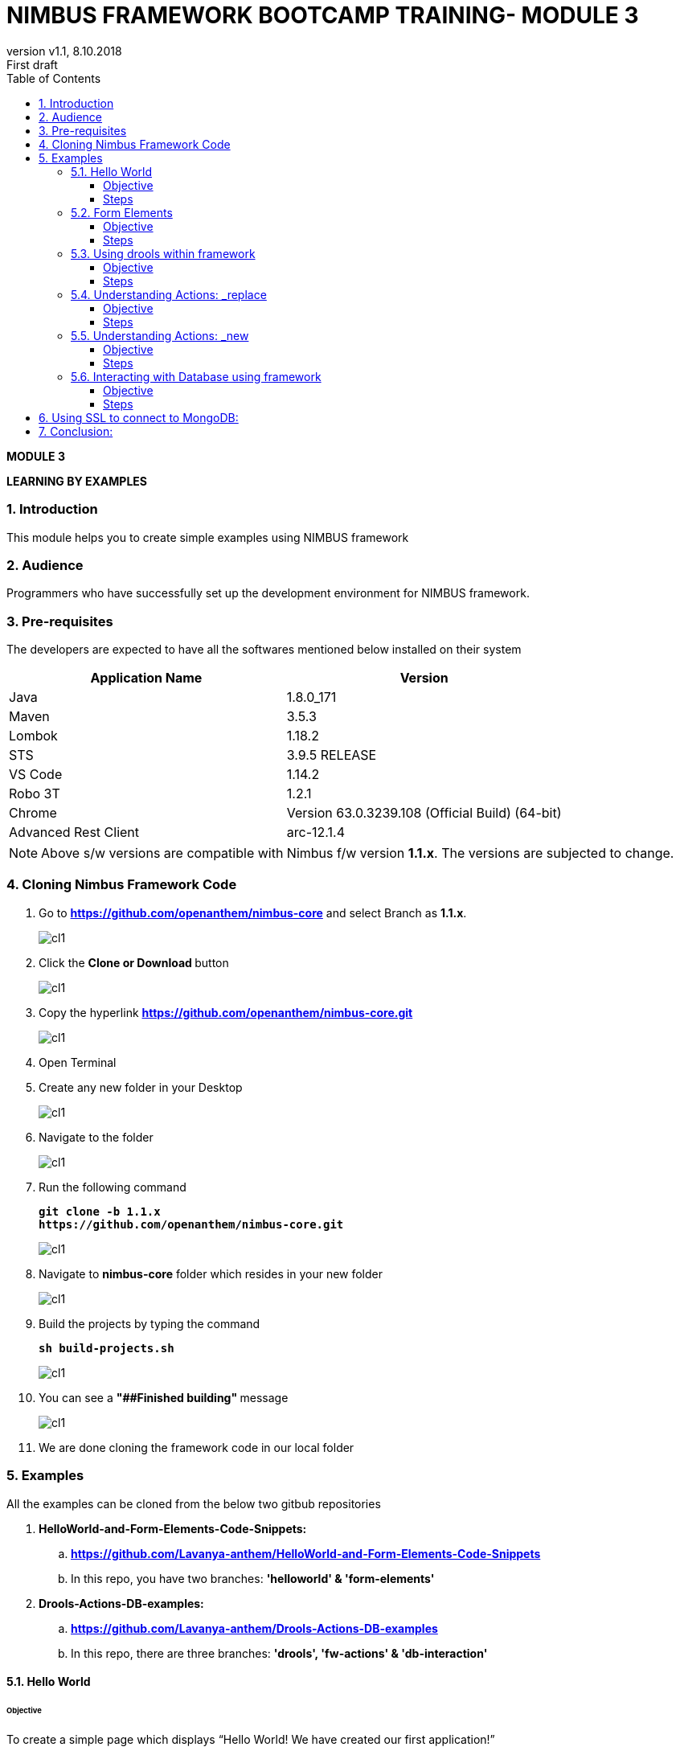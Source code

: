 
= NIMBUS FRAMEWORK BOOTCAMP TRAINING- MODULE 3
:docinfo: shared,private-head
:revnumber: v1.1
:revdate: 8.10.2018
:revremark: First draft
:source-highlighter: prettify
:sectnums:                                                          
:toc: left                                                             
:toclevels: 4                                                       
:toc-title: Table of Contents                                              
:experimental:                                                      
:description: LEARNING BY EXAMPLES                             
:keywords: AsciiDoc  

[.text-center]
[big navy]*MODULE 3*
[.text-center]
[big navy]*LEARNING BY EXAMPLES*

=== Introduction

This module helps you to create simple examples using NIMBUS framework

=== Audience

Programmers who have successfully set up the development environment for NIMBUS framework.

=== Pre-requisites

The developers are expected to have all the softwares mentioned below installed on their system

[cols="2",options="header"]
|=========================================================
|Application Name | Version 

|Java	|1.8.0_171 
|Maven	 |3.5.3
|Lombok	|1.18.2
|STS	|3.9.5 RELEASE 
|VS Code	|1.14.2 
|Robo 3T	|1.2.1
|Chrome	|Version 63.0.3239.108 (Official Build) (64-bit)
|Advanced Rest Client	|arc-12.1.4


|=========================================================

NOTE: Above s/w versions are compatible with Nimbus f/w version    **1.1.x**.
      The versions are subjected to change.


=== Cloning Nimbus Framework Code

.  Go to 
[blue]#**https://github.com/openanthem/nimbus-core**# and select Branch as [navy]#**1.1.x**#.
+
image::CL11.png[cl1]

.	Click the [navy]#** Clone or Download **# button
+
image::CL22.png[cl1]
. Copy the hyperlink
[blue]#**
https://github.com/openanthem/nimbus-core.git**#

+
image::CL33.png[cl1]

.	Open Terminal

.	Create any new folder in your Desktop
+
image::CL333.png[cl1]
.	Navigate to the folder
+
image::CL44.png[cl1] 
. Run the following command
+
[subs="quotes"]
-----------------------------------
**git clone -b 1.1.x 
https://github.com/openanthem/nimbus-core.git
** 
----------------------------------- 
+
image::CL55.png[cl1]
. Navigate to [navy]#**nimbus-core**# folder which resides in your new folder
+
image::CL66.png[cl1]
. Build the projects by typing the command
+
[subs="quotes"]
-----------------------------------
**sh build-projects.sh ** 
-----------------------------------
+
image::CL77.png[cl1]
. You can see a ** "##Finished building" ** message
+
image::CL88.png[cl1]
. We are done cloning the framework code in our local folder

=== Examples

All the examples can be cloned from the below two gitbub repositories

. [navy]#**HelloWorld-and-Form-Elements-Code-Snippets:**# 

.. [blue]#** https://github.com/Lavanya-anthem/HelloWorld-and-Form-Elements-Code-Snippets **#

.. In this repo, you have two branches: [navy]#**'helloworld' & 'form-elements' **#

. [navy]#**Drools-Actions-DB-examples:**#

.. [blue]#** https://github.com/Lavanya-anthem/Drools-Actions-DB-examples **#

.. In this repo, there are three branches: [navy]#**'drools', 'fw-actions' & 'db-interaction' **#


==== Hello World 
====== Objective 
To create a simple page which displays “Hello World! We have created our first application!”

===== Steps 
. Open Spring Tool Suite. 
+
image::STS5.png[HW1]

. Right click the project explorer area and click [navy]#** New->Maven Project**#
+
image::HWW2.png[HW2]

. You can see your workspace location. Select [navy]#** Create simple project**# and click [navy]#** Next**#
+
image::HW1.png[HW1]
. Enter the [navy]#** Group Id, Artifact Id **# and [navy]#**Version **# as follows:
.. **Group Id:** com.atlas.client.extension.helloworld
.. **Artifact Id:** com.atlas.client.extension.helloworld
.. **Version:** 1.1.1 BUILD-SNAPSHOT 
+
NOTE: We follow a naming convention for  project’s group id, artifact id and version. This goes like com.atlas.client.extension.(name of your project)

. Click [navy]#**Finish**#
+
image::HW2.png[HW2]

. You can see the project in the Package Explorer area. 
+
image::HWWcc.png[HW2]
. Update pom.xml 
.. Expand the folder and open pom.xml (file which contains the project configuration details used by Maven)
..	Add the parent class information
.. Add the project dependencies 
.. Add the plugins requires to configure this project
+

.**POM.xml**

[source,xml]
-------
<project xmlns="http://maven.apache.org/POM/4.0.0" xmlns:xsi="http://www.w3.org/2001/XMLSchema-instance" xsi:schemaLocation="http://maven.apache.org/POM/4.0.0 http://maven.apache.org/xsd/maven-4.0.0.xsd">
  <modelVersion>4.0.0</modelVersion>
  <groupId>com.atlas.client.extension.helloworld</groupId>
  <artifactId>com.atlas.client.extension.helloworld</artifactId>
  <version>1.1.1.BUILD-SNAPSHOT</version>
  
  	<parent>
		<groupId>com.antheminc.oss</groupId>
		<artifactId>nimbus-parent</artifactId>
		<version>1.1.0.M2-SNAPSHOT</version>
		</parent>
	<dependencies>
		<dependency>
			<groupId>com.antheminc.oss</groupId>
			<artifactId>nimbus-core</artifactId>
			<exclusions>
				<exclusion>
					<groupId>de.flapdoodle.embed</groupId>
					<artifactId>de.flapdoodle.embed.mongo</artifactId>
				</exclusion>
			</exclusions>
		</dependency>
		<dependency>
			<groupId>com.antheminc.oss</groupId>
			<artifactId>nimbus-ui</artifactId>
		</dependency>
		<dependency>
			<groupId>com.antheminc.oss</groupId>
			<artifactId>nimbus-test</artifactId>
			<scope>test</scope>
		</dependency>

		<dependency>
			<groupId>org.springframework.boot</groupId>
			<artifactId>spring-boot-starter-security</artifactId>
		</dependency>
		<dependency>
			<groupId>org.springframework.boot</groupId>
			<artifactId>spring-boot-starter-tomcat</artifactId>
			<scope>provided</scope>
		</dependency>

		<dependency>
			<groupId>org.springframework.boot</groupId>
			<artifactId>spring-boot-configuration-processor</artifactId>
		</dependency>
		<dependency>
			<groupId>junit</groupId>
			<artifactId>junit</artifactId>
		</dependency>
		<dependency>
			<groupId>org.springframework.boot</groupId>
			<artifactId>spring-boot-starter-test</artifactId>
			<scope>test</scope>
		</dependency>
		<dependency>
			<groupId>org.springframework.ws</groupId>
			<artifactId>spring-ws-core</artifactId>
			<exclusions>
				<exclusion>
					<artifactId>commons-logging</artifactId>
					<groupId>commons-logging</groupId>
				</exclusion>
			</exclusions>
		</dependency>
		<dependency>
			<groupId>com.querydsl</groupId>
			<artifactId>querydsl-mongodb</artifactId>
		</dependency>
		<dependency>
			<groupId>com.querydsl</groupId>
			<artifactId>querydsl-apt</artifactId>
		</dependency>
		<dependency>
			<groupId>com.sleepycat</groupId>
			<artifactId>je</artifactId>
			<version>5.0.73</version>
		</dependency>
        <!-- tomcat-embed-jasper is only to enable support to render JSP page -->
		<dependency>
			<groupId>org.apache.tomcat.embed</groupId>
			<artifactId>tomcat-embed-jasper</artifactId>
			<scope>provided</scope>
		</dependency>
		<dependency>
			<groupId>com.h2database</groupId>
			<artifactId>h2</artifactId>
		
		</dependency>
		<dependency>
			<groupId>org.springframework.boot</groupId>
			<artifactId>spring-boot-devtools</artifactId>
			<optional>true</optional>
			<scope>runtime</scope>
		</dependency>

		<dependency>
			<groupId>de.flapdoodle.embed</groupId>
			<artifactId>de.flapdoodle.embed.mongo</artifactId>
			<scope>test</scope>
		</dependency>
		<dependency>
			<groupId>com.fasterxml.jackson.datatype</groupId>
			<artifactId>jackson-datatype-jsr310</artifactId>
		</dependency>
		<dependency>
			<groupId>org.apache.httpcomponents</groupId>
			<artifactId>httpclient</artifactId>
		</dependency>
	</dependencies>
  <build>
		<plugins>
			<plugin>
				<groupId>com.mysema.maven</groupId>
				<artifactId>apt-maven-plugin</artifactId>
				<version>1.1.3</version>
				<executions>
					<execution>
						<goals>
							<goal>process</goal>
						</goals>
						<configuration>
							<outputDirectory>${basedir}/target/generated-sources/annotations</outputDirectory>
							<processor>
								com.antheminc.oss.nimbus.domain.support.DomainQuerydslProcessor
							</processor>
						</configuration>
					</execution>
				</executions>
			</plugin>
					<plugin>
				<groupId>org.codehaus.mojo</groupId>
				<artifactId>build-helper-maven-plugin</artifactId>
				<executions>
					<execution>
						<id>add-extra-source</id>
						<phase>generate-sources</phase>
						<goals>
							<goal>add-source</goal>
						</goals>
						<configuration>
							<sources>
								<source>${basedir}/target/generated-sources/annotations</source>
							</sources>
						</configuration>
					</execution>
				</executions>
			</plugin>
		</plugins>
	</build>

	<repositories>
		<repository>
			<id>spring-snapshots</id>
			<name>Spring Snapshots</name>
			<url>https://repo.spring.io/snapshot</url>
			<snapshots>
				<enabled>true</enabled>
			</snapshots>
		</repository>
		<repository>
			<id>spring-milestones</id>
			<name>Spring Milestones</name>
			<url>https://repo.spring.io/milestone</url>
			<snapshots>
				<enabled>false</enabled>
			</snapshots>
		</repository>
	</repositories>

-------
. Build the project:
.. Right click the project folder and select [navy]#**Run as->m2 5 Mavenbuild.**# 
+
image::HWWa.png[HW3]
.. Enter ‘**clean install**’ in the [navy]#**Goals**# field
+
image::HWWb.png[HW3]

. Create another project the same way. Right click the project explorer area and click [navy]#** New->Maven Project**#
+
image::HWW2.png[HW2]

. You can see your workspace location. Select [navy]#** Create simple project**# and click [navy]#** Next**#
+
image::HW1.png[HW1]
. Enter the [navy]#** Group Id, Artifact Id **# and [navy]#**Version **# as follows:
.. **Group Id:** com.atlas.helloworld-web
.. **Artifact Id:** com.atlas.helloworld-web
.. **Version:** 1.1.1 BUILD-SNAPSHOT 
. Click [navy]#**Finish**#
+
image::HWWd.png[HW1]
. You can see the project in the Package Explorer area. 
+
image::HWWWe.png[HW1]
+
. Update Pom.xml
.. Expand the folder and open pom.xml (file which contains the project configuration details used by Maven)
.. Add the parent class information
..	Add the project dependencies including the corresponding extension folder (highlighted in yellow)
.. Add the plugins requires to configure this project
+

.**POM.xml**

[source,xml]
------------
<project xmlns="http://maven.apache.org/POM/4.0.0" xmlns:xsi="http://www.w3.org/2001/XMLSchema-instance" xsi:schemaLocation="http://maven.apache.org/POM/4.0.0 http://maven.apache.org/xsd/maven-4.0.0.xsd">
  <modelVersion>4.0.0</modelVersion>
  <groupId>com.atlas.Helloworld-web</groupId>
  <artifactId>com.atlas.Helloworld-web</artifactId>
  <version>1.1.1 BUILD-SNAPSHOT</version>
  <parent>
		<groupId>com.antheminc.oss</groupId>
		<artifactId>nimbus-parent</artifactId>
		<version>1.1.0.M2-SNAPSHOT</version>
	</parent>
  <properties>
  	<nimbus.version>1.1.0.M2-SNAPSHOT</nimbus.version>
  </properties>

  <dependencies>
  	<dependency>
		<groupId>com.antheminc.oss</groupId>
		<artifactId>nimbus-core</artifactId>
		<exclusions>
			<exclusion>
				 <groupId>de.flapdoodle.embed</groupId>
        		 <artifactId>de.flapdoodle.embed.mongo</artifactId>
			</exclusion>			
		</exclusions>
	</dependency>
	<dependency>
		<groupId>com.antheminc.oss</groupId>
		<artifactId>nimbus-ui</artifactId>
	</dependency>
	<dependency>
		<groupId>com.antheminc.oss</groupId>
		<artifactId>nimbus-test</artifactId>
		<scope>test</scope>
	</dependency>
	<dependency>
	  <groupId>com.client.extension.helloworld</groupId>
  <artifactId>com.client.extension.helloworld</artifactId>
  <version>1.1.1 BUILD-SNAPSHOT</version>
		<exclusions>
			<exclusion>
				 <groupId>de.flapdoodle.embed</groupId>
        		 <artifactId>de.flapdoodle.embed.mongo</artifactId>
			</exclusion>
		</exclusions>
	</dependency>

	<dependency>
			<groupId>org.springframework.boot</groupId>
			<artifactId>spring-boot-starter-security</artifactId>
	</dependency>
	<dependency> 
		<groupId>org.springframework.boot</groupId> 
		<artifactId>spring-boot-starter-tomcat</artifactId> 
		<scope>provided</scope>
	 </dependency>   
	
 	<dependency>
		<groupId>org.springframework.boot</groupId>
		<artifactId>spring-boot-configuration-processor</artifactId>
	</dependency>
	<dependency>
		<groupId>junit</groupId>
		<artifactId>junit</artifactId>
	</dependency>
	<dependency>
		<groupId>org.springframework.boot</groupId>
		<artifactId>spring-boot-starter-test</artifactId>
		<scope>test</scope>
	</dependency>
	<dependency>
		<groupId>org.springframework.ws</groupId>
		<artifactId>spring-ws-core</artifactId>
		<exclusions>
			<exclusion>
				<artifactId>commons-logging</artifactId>
				<groupId>commons-logging</groupId>
			</exclusion>
		</exclusions>
	</dependency>
	<dependency>
	    <groupId>com.querydsl</groupId>
	    <artifactId>querydsl-mongodb</artifactId>
	</dependency>
	<dependency>
	    <groupId>com.querydsl</groupId>
	    <artifactId>querydsl-apt</artifactId>
	</dependency>
	<dependency>
		<groupId>com.sleepycat</groupId>
		<artifactId>je</artifactId>
		<version>5.0.73</version>
	</dependency>	
	<dependency>
	    <groupId>org.apache.tomcat.embed</groupId>
	    <artifactId>tomcat-embed-jasper</artifactId>
	    <scope>provided</scope>
	</dependency>

	<dependency>
	    <groupId>com.h2database</groupId>
	    <artifactId>h2</artifactId>
	    <!-- <scope>test</scope> -->
	</dependency>
	<dependency>
	    <groupId>org.springframework.boot</groupId>
	    <artifactId>spring-boot-devtools</artifactId>
	    <optional>true</optional>
	    <scope>runtime</scope>
	</dependency>
	<dependency>
	    <groupId>org.apache.httpcomponents</groupId>
	    <artifactId>httpclient</artifactId>
	</dependency>
  </dependencies>
  <build>
    <resources>
       <resource>
       <directory>${project.basedir}/src/main/resources</directory>
       </resource>      
    </resources>

  </build>
</project>

------------

. Build the project (Refer **5.1->8**)

. Create **VRHelloworld.java** class inside [navy]#**com.atlas.client.extension.helloworld -> src/main/java -> com.atlas.client.extension.helloworld **#
+
image::HWWf.png[HW2]
+
.**VRHelloworld.java** 

[source,java]
------------
//Necessary packages
import javax.validation.constraints.NotNull;
import com.antheminc.oss.nimbus.domain.defn.Domain;
import com.antheminc.oss.nimbus.domain.defn.MapsTo;
import com.antheminc.oss.nimbus.domain.defn.Model;
import com.antheminc.oss.nimbus.domain.defn.Model.Param.Values.Source;
import com.antheminc.oss.nimbus.domain.defn.Repo;
import com.antheminc.oss.nimbus.domain.defn.Domain.ListenerType;
import com.antheminc.oss.nimbus.domain.defn.MapsTo.Path;
import com.antheminc.oss.nimbus.domain.defn.MapsTo.Type;
import com.antheminc.oss.nimbus.domain.defn.ViewConfig.Form;
import com.antheminc.oss.nimbus.domain.defn.ViewConfig.Header;
import com.antheminc.oss.nimbus.domain.defn.ViewConfig.Page;
import com.antheminc.oss.nimbus.domain.defn.ViewConfig.Paragraph;
import com.antheminc.oss.nimbus.domain.defn.ViewConfig.Section;
import com.antheminc.oss.nimbus.domain.defn.ViewConfig.Tile;
import com.antheminc.oss.nimbus.domain.defn.ViewConfig.ViewRoot;
import com.antheminc.oss.nimbus.domain.defn.extension.Content.Label;
import com.antheminc.oss.nimbus.domain.model.config.ParamValue;

import lombok.Getter;
import lombok.Setter;
import lombok.ToString;

// Defining the Domain Entity 
@Domain(value ="helloworldview", includeListeners = {ListenerType.websocket})

//Repository values
@Repo(value=Repo.Database.rep_none,cache=Repo.Cache.rep_device)

//Generate Getter and Setter for the class
@Getter @Setter @ToString(callSuper=true)

//Layout of the Root
@ViewRoot(layout = "home")
public class VRHelloworld{
	
// Define a Page instance	 
@Page(defaultPage=true)
private VPHelloworld vpHelloworld;

// Define a Tile instance
@Model
@Getter @Setter
public static class VPHelloworld{

     @Tile(size = Tile.Size.Large)
     private VTHelloworld vtHelloworld;
}

// Add a Header variable and define a Section instance
@Model
@Getter @Setter
public static class VTHelloworld{

    @Header(size=Header.Size.H3)
    private String addHelloWorldHeader;

    @Section
    private VSHelloworld vsHelloworld;
}

// Define a Form instance which has one column
@Model
@Getter @Setter
public static class VSHelloworld{

        @Form(cssClass="oneColumn")
        private VFHelloworld vfHelloworld;
    }
 
//Define a Paragraph with the Label “Hello All”
@Model
    @Getter @Setter
    public static class VFHelloworld { 
	
	    @Paragraph
		@Label(value = "Hello ALL")
		private String title1;

         }
	}


------------

. Create **VLHome.java** class inside [navy]#**com.atlas.client.extension.helloworld  -> src/main/java -> com.atlas.client.extension.helloworld **#
+
image::HWWf.png[HW2]
+
.**VLHome.java** 

[source,java]
------------
import com.antheminc.oss.nimbus.domain.defn.Domain;
import com.antheminc.oss.nimbus.domain.defn.Domain.ListenerType;
import com.antheminc.oss.nimbus.domain.defn.Model;
import com.antheminc.oss.nimbus.domain.defn.ViewConfig.Hints;
import com.antheminc.oss.nimbus.domain.defn.ViewConfig.Initialize;
import com.antheminc.oss.nimbus.domain.defn.ViewConfig.Link;
import com.antheminc.oss.nimbus.domain.defn.ViewConfig.Page;
import com.antheminc.oss.nimbus.domain.defn.ViewConfig.PageHeader;
import com.antheminc.oss.nimbus.domain.defn.ViewConfig.Paragraph;
import com.antheminc.oss.nimbus.domain.defn.ViewConfig.Section;
import com.antheminc.oss.nimbus.domain.defn.ViewConfig.Hints.AlignOptions;
import com.antheminc.oss.nimbus.domain.defn.ViewConfig.PageHeader.Property;
import com.antheminc.oss.nimbus.domain.defn.ViewConfig.Section.Type;
import com.antheminc.oss.nimbus.domain.defn.extension.Content.Label;
import com.antheminc.oss.nimbus.domain.defn.Repo;
import com.antheminc.oss.nimbus.domain.defn.Repo.Cache;
import com.antheminc.oss.nimbus.domain.defn.Repo.Database;

import lombok.Getter;
import lombok.Setter;

@Domain(value="home", includeListeners={ListenerType.websocket}) 
@Repo(value = Database.rep_none, cache = Cache.rep_device)
@Getter @Setter
public class VLHome {
	
	@Page private VPHome vpHome;

	@Model @Getter @Setter
	public static class VPHome {
		
		@Section(Type.HEADER) 
		private VSHomeHeader vsHomeHeader;

	}
	@Model @Getter @Setter
	public class VSHomeHeader {
		
	
		@PageHeader(Property.APPTITLE)
		@Paragraph
		@Label(value = "Welcome !")
		private String title;
		
	}	
}

------------

. Create **Application.java** to start up our spring boot application and **LoginController.java** class inside [navy]#**com.atlas.helloworld-web -> src/main/java -> com.atlas.helloworld **#
+
image::HWWg.png[HW]
+
.**Application.java** 

[source,java]
------------
import org.springframework.boot.SpringApplication;
import org.springframework.boot.autoconfigure.EnableAutoConfiguration;
import org.springframework.boot.autoconfigure.SpringBootApplication;
import org.springframework.boot.builder.SpringApplicationBuilder;
import org.springframework.boot.web.support.SpringBootServletInitializer;
import org.springframework.context.annotation.Bean;
import org.springframework.context.annotation.ComponentScan;
import org.springframework.context.annotation.Configuration;

import com.antheminc.oss.nimbus.domain.session.HttpSessionProvider;
import com.antheminc.oss.nimbus.domain.session.SessionProvider;


@Configuration
@SpringBootApplication(scanBasePackageClasses=LoginController.class)
@ComponentScan
@EnableAutoConfiguration
public class Application extends SpringBootServletInitializer {
	@Override
	protected SpringApplicationBuilder configure(SpringApplicationBuilder application){ 
		return application.sources(Application.class);
	} 
	public static void main(String[] args) throws Exception { 
		SpringApplication.run(Application.class, args);
	} 
	
	@Bean
	public SessionProvider sessionProvider() { 
		return new HttpSessionProvider();
------------
+
.**LoginController.java** 

[source,java]
------------
import java.util.Enumeration;
import java.util.List;

import javax.servlet.http.HttpServletRequest;
import javax.servlet.http.HttpServletResponse;

import org.slf4j.Logger;
import org.slf4j.LoggerFactory;
import org.springframework.beans.factory.annotation.Autowired;
import org.springframework.security.core.context.SecurityContextHolder;
import org.springframework.stereotype.Controller;
import org.springframework.ui.Model;
import org.springframework.web.bind.annotation.RequestMapping;
import org.springframework.web.bind.annotation.RequestMethod;
import org.springframework.web.bind.annotation.ResponseBody;
import com.antheminc.oss.nimbus.entity.client.access.ClientUserRole;
import com.antheminc.oss.nimbus.entity.client.user.ClientUser;
import com.antheminc.oss.nimbus.support.JustLogit;


@Controller
public class LoginController {

    @RequestMapping(value = "/login", method = RequestMethod.GET)
    public void login(HttpServletRequest request, HttpServletResponse response) throws Exception {
    response.sendRedirect("/helloworld/#/h/helloworldview/vpHelloworld");
        
    }
    
    private JustLogit _logger = new JustLogit(this.getClass());
}
------------
. Create application.yml file under [navy]#**com.atlas.helloworld-web  -> src/main/resources **# to tell the framework about the classes we configured, database connection etc. . We can reuse this application.yml file for any of our applications by making changes to the following:
.. application name
.. context path
.. basePackages
+
image::HWWh.png[HW]
+
.**Application.yml**
[source,xml]
-------------
spring:
  application:
    name: helloworld
  h2:
    console:
      enabled: true
      path: /console/
  rabbitmq:
    host: localhost
    port: 5672
  redis:
    host: localhost
    port: 6379
  data:
    mongodb:
      host: localhost
      database: ltss
      port: 27017
  activiti:
    processDefinitionLocationPrefix:  classpath*:process-defs/**.xml
  mvc:
    view:
      prefix: /
      suffix: .jsp
  sqldatasource:
    driver-class-name: oracle.jdbc.driver.OracleDriver
        
#    datasource:
#      url: jdbc:mysql://localhost/test
#      driver-class-name: com.mysql.jdbc.Driver
packageName: com.example
application:
  mode: online
  error:
    genericMsg: System Error ERR.UNIQUEID
#  exceptions:
#    com.antheminc.oss.nimbus.FrameworkRuntimeException: Runtime Exception - ERR.UNIQUEID
#    genericMsg: ERR.UNIQUEID - System Error. ## Can use ERR.UNIQUEID as a placeholder to replace the uniqueId for error.

##Logging properties
#logging.file=${LOG_DIR_PATH}/${spring.application.name}.log
#logging.file=/var/tmp/nimbus/logs/${spring.application.name}.log

serviceUserName: integration_service
servicePassword: HashedPwd1234!!!!!!!!!!!!!****

logging:
  file: ${HOME}/Documents/nimbuslogs/${spring.application.name}.log
  level:
    reactor.io.net.impl.netty.tcp: DEBUG
  pattern:
    file: "%d{yyyy-MM-dd HH:mm:ss.SSS} ${LOG_LEVEL_PATTERN:-%5p} ${PID:- } [%X{SESSIONID:- }] --- [%t] %-40.40logger{39} : %replace(%replace(%m){'\n', ''}){'\r', ''} %n${LOG_EXCEPTION_CONVERSION_WORD: %wEx}"  
    console: "%d{yyyy-MM-dd HH:mm:ss.SSS} ${LOG_LEVEL_PATTERN:-%5p} ${PID:- } [%X{SESSIONID:- }] --- [%t] %-40.40logger{39} : %replace(%replace(%m){'\n', ''}){'\r', ''} %n${LOG_EXCEPTION_CONVERSION_WORD: %wEx}"
  
#logging.level.org.springframework=DEBUG

jwt:
  secret: nimbustest
  algorithm: HS512
  
process:
  key:
    regex:
     ([A-Za-z0-9_\\-\\*~\\?=\\.\\$]+)
  database:
    driver: 
      embeddedH2
    url: 
      embeddedH2
    username: 
      embeddedH2
    password: 
      embeddedH2
    taskUpdateQuery:
      update ACT_RU_TASK set TASK_DEF_KEY_ = ?, NAME_ = ? WHERE ID_=?
    executionUpdateQuery:
      update ACT_RU_EXECUTION set ACT_ID_ = ?  WHERE ID_=? AND ACT_ID_=?   
  history:
    level: 
      full
  definitions:
   - classpath*:process-defs/**.xml
  rules:
   - rules/**.drl  
  customDeployers:

platform:
  config:
    cookies:
      gateway:
        name: GATEWAYSESSIONID
        path: /
    
      api:
        name: APISESSIONID
        path: /

      sticky:
        name: STICKYSERVERID
        path: /
    secure:
      regex: "^[a-zA-Z0-9<>()\\[\\]@/: &.=?,$#_-]{1,1000}" 
server:
  port: 8082
  session: 
    timeout: 1800
  context-path: /helloworld
#  context-path: /api
auth-server: http://localhost:8891
security:
  basic:
    enabled: false
  oauth2:
    resource:
      tokenInfoUri: ${auth-server}/auth-service/oauth/check_token
    client:
      clientId: nimbus
      clientSecret: xfer498
  
eureka:
  client:
    enabled: false

ruleBasedRequestHandler:
                     - defaultRuleBasedRequestHandler
                     - defaultRuleBasedResponseHandler

scriptBasedRequestHandler: defaultScriptBasedRequestHandler
scriptBasedResponseHandler: defaultScriptBasedResponseHandler

scriptHandlerType: cript
customHandlerType: Custom

stomp:
    hostName: localhost
    port: 61613

domain:
  model:
    basePackages: 
      - com.atlas.client.extension.helloworld
    typeClassMappings:
      java.lang.String : 
        string
    includeFilter: ['a','b']
    persistenceStrategy: ATOMIC
  action: abc
    
  validation:
    markerAnnotations:
      javax.validation.Constraint
    markerInterfaces:
   
#logging:
#  file: ${HOME}/Documents/nimbuslogs/platform-core-web.log
user:
  permissionToActions:
    ACCESS:
      _get,_info,_search,_new,_replace,_update,_delete,_nav,_process
    READ:
      _get,_info,_search,_getAll,_nav,_process
    CREATE:
      _new,_nav,_process
    UPDATE:
      _update,_replace,_nav,_process
    DELETE:
      _delete,_nav,_process
  #authenticationStrategyBeans:
     #jwtAuthenticationStrategy, ldapAuthenticationStrategy
template:
  definitions:
    - path: e_post/*/comm/icr/p/flow_umcase/_findPatient/_process/_execute
      id: flow_umcase_findPatient
      criteria:  
model:
  persistence:
    strategy:
      mode:
        ATOMIC
dsl:
  behavior:
    extensions:
      #$execute:
        #$save   
quartz:
  enabled: true
  frequency: 1000

org:
  quartz:
    scheduler:
      instanceName:
        spring-activiti-quartz
      instanceId:
        AUTO
    threadPool:
      threadCount: 2
    jobStore:
      class: org.quartz.impl.jdbcjobstore.JobStoreTX
      driverDelegateClass: org.quartz.impl.jdbcjobstore.StdJDBCDelegate
      useProperties: true
      misfireThreshold: 60000
      tablePrefix: QRTZ_
      isClustered: true
      clusterCheckinInterval: 20000

session:
  userKey: client-user-key

staticResourcesPath: ./target/webapp/

app:
  endpoints:
    ltss-integration-services: http://localhost:8080/ltss-integration-services
    cue: http://va10dwviss323.us.ad.wellpoint.com:81/CUEDEV_RESTServices

search:
  threshold:
    50

ext:
  repository:
    targetUrl: 
      pharmacydrug: ${app.endpoints.ltss-integration-services}
      memberauthorization: ${app.endpoints.ltss-integration-services}
      memberauthorizations: ${app.endpoints.ltss-integration-services}
      adhocmember: ${app.endpoints.ltss-integration-services}

cueIntegration:
  applicationId: 5666A5D6-3303-4E2A-BC45-05A3191286F0
  cueServiceUrl: ${app.endpoints.cue}/api/documents
  fileUploadUrl: ${app.endpoints.ltss-integration-services}/fileupload
  cueDocViewUrl: ${app.endpoints.ltss-integration-services}
  # templateServiceUrl: http://va10twviss352.us.ad.wellpoint.com:85/CUE_RESTServices_SIT/api/GenerateDocument
  # assessmentServiceUrl: http://va10twviss352.us.ad.wellpoint.com:85/CUE_RESTServices_SIT/api/generateassessment
#  applicationId: 58C02B8C-0FD6-4FBD-9AC3-90493B232F2D
#  templateServiceUrl: http://va10twviss352.us.ad.wellpoint.com:85/CUE_RESTServices_SIT/api/GenerateDocument
   
#  assessmentServiceUrl: http://va10twviss352.us.ad.wellpoint.com:85/CUE_RESTServices_SIT/api/generateassessment
-------------

. 	Build the project(Refer **5.1->8**)
. Run the application: 
.. Right click [navy]#**com.atlas.helloworld-web**# and click [navy]#** Run as->Spring Boot App **#
+
image::HWWi.png[HW5]
.. Wait to the see the [green]#**Started Application**# log in the console
+
image::HWWk.png[HW5]
. Go to [blue]#** http://localhost:8082/helloworld/login**# to view your output
+
image::HW5.png[HW5]

==== Form Elements
===== Objective 
To add form elements like Textbox, Radio button, Check box, Signature and Submit button to our Hello World page.

===== Steps
. Add form elements to our webpage with the help of simple annotations.
. Open **VRHelloworld.java **  
+
image::FEE1.png[HW5]

. Update **VRHelloWorld.java** as follows:

.**VRHelloWorld.java**
[source, java]
------------
package com.atlas.client.extension.helloworld;

import java.util.ArrayList;
import java.util.List;
import javax.validation.constraints.NotNull;
import com.antheminc.oss.nimbus.domain.defn.Domain;
import com.antheminc.oss.nimbus.domain.defn.MapsTo;
import com.antheminc.oss.nimbus.domain.defn.Model;
import com.antheminc.oss.nimbus.domain.defn.Model.Param.Values.Source;
import com.antheminc.oss.nimbus.domain.defn.Repo;
import com.antheminc.oss.nimbus.domain.defn.Domain.ListenerType;
import com.antheminc.oss.nimbus.domain.defn.MapsTo.Path;
import com.antheminc.oss.nimbus.domain.defn.MapsTo.Type;
import com.antheminc.oss.nimbus.domain.defn.ViewConfig.Button;
import com.antheminc.oss.nimbus.domain.defn.ViewConfig.ButtonGroup;
import com.antheminc.oss.nimbus.domain.defn.ViewConfig.CheckBoxGroup;
import com.antheminc.oss.nimbus.domain.defn.ViewConfig.Form;
import com.antheminc.oss.nimbus.domain.defn.ViewConfig.Header;
import com.antheminc.oss.nimbus.domain.defn.ViewConfig.Page;
import com.antheminc.oss.nimbus.domain.defn.ViewConfig.Paragraph;
import com.antheminc.oss.nimbus.domain.defn.ViewConfig.Radio;
import com.antheminc.oss.nimbus.domain.defn.ViewConfig.Section;
import com.antheminc.oss.nimbus.domain.defn.ViewConfig.Signature;
import com.antheminc.oss.nimbus.domain.defn.ViewConfig.StaticText;
import com.antheminc.oss.nimbus.domain.defn.ViewConfig.TextBox;
import com.antheminc.oss.nimbus.domain.defn.ViewConfig.Tile;
import com.antheminc.oss.nimbus.domain.defn.ViewConfig.ViewRoot;
import com.antheminc.oss.nimbus.domain.defn.extension.Content.Label;
import com.antheminc.oss.nimbus.domain.model.config.ParamValue;

import lombok.Getter;
import lombok.Setter;
import lombok.ToString;

// Defining the Domain Entity 
@Domain(value ="helloworldview", includeListeners = {ListenerType.websocket})

//Repository values
@Repo(value=Repo.Database.rep_none,cache=Repo.Cache.rep_device)

//Generate Getter and Setter for the class
@Getter @Setter @ToString(callSuper=true)

//Layout of the Root
@ViewRoot(layout = "home")
public class VRHelloworld{
	
// Define a Page instance	 
@Page(defaultPage=true)
private VPHelloworld vpHelloworld;

// Define a Tile instance
@Model
@Getter @Setter
public static class VPHelloworld{

     @Tile(size = Tile.Size.Large)
     private VTHelloworld vtHelloworld;
}

// Add a Header variable and define a Section instance
@Model
@Getter @Setter
public static class VTHelloworld{

    @Header(size=Header.Size.H3)
    private String addHelloWorldHeader;

    @Section
    private VSHelloworld vsHelloworld;
}

// Define a Form instance which has one column
@Model
@Getter @Setter
public static class VSHelloworld{

        @Form(cssClass="oneColumn")
        private VFHelloworld vfHelloworld;
    }
 
//Define a Paragraph with the Label “Hello All”
@Model
    @Getter @Setter
    public static class VFHelloworld { 
	
	    @Paragraph
		@Label(value = "Hello All!")
		private String title1;

       // Creates a Textbox which is not null and has the label Name  
         @TextBox @NotNull 
         @Label(" Name") private String name;
        
        /* Creates a CheckBox which changes on an event 
           with the label Choose an option and has options defined 
           in YNType.class 
        */
         @CheckBoxGroup(postEventOnChange = true) 
	  @Model.Param.Values(value = YNType1.class) 
	  @Label(value = "Skill Set") private String checkbox;   

      /* Creates a RadioButton which changes on an event 
         with the label Choose an option and has options defined 
         in YNType.class 
      */ @Radio(postEventOnChange = true) 
	  @Model.Param.Values(value = YNType.class) 
         @Label(value = "Years of Experience") private String radio; 
   
        /* Creates a Signature box which accepts signature and 
           has the label  Signature
        */
         @Signature(postEventOnChange=true)
         @Label(" Signature") private String signature;
         
         // Creates a Button with style PRIMARY and has the label Submit 
         @Button(style=Button.Style.PRIMARY) 
         @Label(" Submit") 
         private String submit;
}
        /* YNTypeclass creates a List which accept values of the
           type ParamValue and has values 0-2 yrs,2-5 yrs, Above 5 yrs 
        */
    	  public static class YNType implements Source 
	  { 
	     @Override
	      public List<ParamValue> getValues(String paramPath) 
	       { 
	         List<ParamValue> values = new ArrayList<>(); 
	          values.add(new ParamValue("0", "0-2 yrs")); 
	          values.add(new ParamValue("2", "2-5 yrs")); 
	          values.add(new ParamValue("5", "Above 5 yrs")); 
	          return values; 
	        }
	   }



        /* YNTypeclass1 creates a List which accept values of the
           type ParamValue and has values Core Java,Spring MVC, Spring Cloud,
           DevOps    
        */

	   public static class YNType1 implements Source 
	   { 
	      @Override
	        public List<ParamValue> getValues(String paramPath) 
	         { 
	          List<ParamValue> values = new ArrayList<>(); 
	          values.add(new ParamValue("CJ", "Core Java")); 
	          values.add(new ParamValue("SM", "Spring MVC")); 
	          values.add(new ParamValue("SC", "Spring Cloud")); 
	          values.add(new ParamValue("De", "DevOps")); 
	          return values; 
	         }
	      }     
}


------------

.. Build the project(Refer **5.1->8**)
.. Run the application (Refer **5.1->21**)
.. Output:
+
image::FE5.png[FE1]

==== Using drools within framework
===== Objective 
Changing the state of the variable with the help of a drools file

===== Steps 
. Create 2 new maven projects:

.. [navy]#**com.atlas.client.extension.newhello**#
.. [navy]#**com.atlas.newhello-web **#
+
image::DRE1.png[HW5]
+
. Update [navy]#**pom.xml **#
+
image::DRE2.png[HW5]
+
. Create 2 java classes inside [navy]#**com.atlas.client.extension.newhello**#
.. [navy]#**VLHome.java**#
.. [navy]#**VRNewhello.java**#
+
image::DRE2a.png[HW5]
+
.**VLHome.java** 

[source,java]

------------
package com.atlas.client.extension.newhello;
import com.antheminc.oss.nimbus.domain.defn.Domain;
import com.antheminc.oss.nimbus.domain.defn.Domain.ListenerType;
import com.antheminc.oss.nimbus.domain.defn.Model;
import com.antheminc.oss.nimbus.domain.defn.ViewConfig.Hints;
import com.antheminc.oss.nimbus.domain.defn.ViewConfig.Initialize;
import com.antheminc.oss.nimbus.domain.defn.ViewConfig.Link;
import com.antheminc.oss.nimbus.domain.defn.ViewConfig.Page;
import com.antheminc.oss.nimbus.domain.defn.ViewConfig.PageHeader;
import com.antheminc.oss.nimbus.domain.defn.ViewConfig.Paragraph;
import com.antheminc.oss.nimbus.domain.defn.ViewConfig.Section;
import com.antheminc.oss.nimbus.domain.defn.ViewConfig.Hints.AlignOptions;
import com.antheminc.oss.nimbus.domain.defn.ViewConfig.PageHeader.Property;
import com.antheminc.oss.nimbus.domain.defn.ViewConfig.Section.Type;
import com.antheminc.oss.nimbus.domain.defn.extension.Content.Label;
import com.antheminc.oss.nimbus.domain.defn.Repo;
import com.antheminc.oss.nimbus.domain.defn.Repo.Cache;
import com.antheminc.oss.nimbus.domain.defn.Repo.Database;

import lombok.Getter;
import lombok.Setter;

@Domain(value="home", includeListeners={ListenerType.websocket}) 
@Repo(value = Database.rep_none, cache = Cache.rep_device)
@Getter @Setter
public class VLHome {
	
	@Page private VPHome vpHome;

	@Model @Getter @Setter
	public static class VPHome {
		
		@Section(Type.HEADER) 
		private VSHomeHeader vsHomeHeader;

	}
	@Model @Getter @Setter
	public class VSHomeHeader {
		
	
		@PageHeader(Property.APPTITLE)
		@Paragraph
		@Label(value = "Welcome !")
		private String title;
		
	}	
}

------------
+
.**VRNewHello.java** 

[source,java]

------------
package com.atlas.client.extension.newhello;

import javax.validation.constraints.NotNull;
import com.antheminc.oss.nimbus.domain.defn.Domain;
import com.antheminc.oss.nimbus.domain.defn.Model;
import com.antheminc.oss.nimbus.domain.defn.Repo;
import com.antheminc.oss.nimbus.domain.defn.Domain.ListenerType;
import com.antheminc.oss.nimbus.domain.defn.ViewConfig.Form;
import com.antheminc.oss.nimbus.domain.defn.ViewConfig.Header;
import com.antheminc.oss.nimbus.domain.defn.ViewConfig.Page;
import com.antheminc.oss.nimbus.domain.defn.ViewConfig.Paragraph;
import com.antheminc.oss.nimbus.domain.defn.ViewConfig.Section;
import com.antheminc.oss.nimbus.domain.defn.ViewConfig.TextBox;
import com.antheminc.oss.nimbus.domain.defn.ViewConfig.Tile;
import com.antheminc.oss.nimbus.domain.defn.ViewConfig.ViewRoot;
import com.antheminc.oss.nimbus.domain.defn.extension.Content.Label;
import com.antheminc.oss.nimbus.domain.defn.extension.Rule;

import lombok.Getter;
import lombok.Setter;
import lombok.ToString;

@Domain(value ="newhelloview", includeListeners = {ListenerType.websocket})
@Repo(value=Repo.Database.rep_none,cache=Repo.Cache.rep_device)
@Getter @Setter @ToString(callSuper=true)
@ViewRoot(layout = "home")
public class VRNewhello {

	 @Page(defaultPage=true)
	    private VPNewhello vpNewhello;

@Model
@Getter @Setter
public static class VPNewhello{

  @Tile(size = Tile.Size.Large)
  private VTNewhello vtNewhello;
}

@Model
@Getter @Setter
public static class VTNewhello{

 @Header(size=Header.Size.H3)
 private String addHelloWorldHeader;

 @Section
 private VSNewhello vsNewhello;
}
@Model
@Getter @Setter
public static class VSNewhello{

     @Form(cssClass="oneColumn")
     private VFNewhello vfNewhello;
 }

@Model
 @Getter @Setter
 public static class VFNewhello {

	    @Paragraph
		@Label(value = "Hello All!")
		private String title1;

	   // Listens to an event change in the textbox
        @TextBox(postEventOnChange=true) @NotNull
        @Label("Enter your name:")
        @Rule("sample")
         private String itname;

        @TextBox @NotNull
        @Label(" You have entered:") private String otname;
}
}

------------

. Create **Application.java** to start up our spring boot application and **LoginController.java** class inside [navy]#**com.atlas.newhello-web -> src/main/java -> com.atlas.newhello **# (Refer **5.1->18**)
. Create application.yml file under [navy]#**com.atlas.newhello-web  -> src/main/resources **# and
update [navy]#** pom.xml **# (Refer **5.1->19**)
+
image::DRE4.png[HW5]

+
. Create [navy]#**sample.drl**# inside 
[navy]#**com.atlas.client.extension.newhello  -> src/main/resources**#
+
[navy]#**sample.drl:**# This rules file contains details on how the state of the form variables are set through web sockets. 
+
image::DRE5.png[HW5]
+
.**sample.drl**
[source, java]
------------
import com.antheminc.oss.nimbus.domain.model.state.internal.DefaultParamState;

rule "output"
when
$core : DefaultParamState($core.findParamByPath("/../itname").getState()!=null)
then
$core.findParamByPath("/../otname").setState($core.findParamByPath("/../itname").getState());
end
------------

. Build the project (Refer **5.1->8**)
. Run the application and view the output: 
.. Go to [navy]#** http://localhost:8082/newhello/login **# to view your screen.
.. Enter text in the first textbox
+
image::DR1.png[DR1]

.. Click the second textbox to see the text you have entered.
+
image::DR2.png[DR1]


==== Understanding Actions: _replace
===== Objective 
Get the value from one form element and display in another form element with the help of Config annotation(Changing the state of the variable)

===== Steps 

. Open **VRNewHello.java**
+
image::DRE3.png[HW5]

.. Update **VRNewHello.java** as follows:
+
.**VRNewHello.java**
[source, java]
------------
package com.atlas.client.extension.newhello;

import javax.validation.constraints.NotNull;
import com.antheminc.oss.nimbus.domain.defn.Domain;
import com.antheminc.oss.nimbus.domain.defn.Model;
import com.antheminc.oss.nimbus.domain.defn.Repo;
import com.antheminc.oss.nimbus.domain.defn.Domain.ListenerType;
import com.antheminc.oss.nimbus.domain.defn.ViewConfig.Form;
import com.antheminc.oss.nimbus.domain.defn.ViewConfig.Header;
import com.antheminc.oss.nimbus.domain.defn.ViewConfig.Page;
import com.antheminc.oss.nimbus.domain.defn.ViewConfig.Paragraph;
import com.antheminc.oss.nimbus.domain.defn.ViewConfig.Section;
import com.antheminc.oss.nimbus.domain.defn.ViewConfig.TextBox;
import com.antheminc.oss.nimbus.domain.defn.ViewConfig.Tile;
import com.antheminc.oss.nimbus.domain.defn.ViewConfig.ViewRoot;
import com.antheminc.oss.nimbus.domain.defn.extension.Content.Label;
import com.antheminc.oss.nimbus.domain.defn.extension.Rule;


import lombok.Getter;
import lombok.Setter;
import lombok.ToString;

@Domain(value ="newhelloview", includeListeners = {ListenerType.websocket})
@Repo(value=Repo.Database.rep_none,cache=Repo.Cache.rep_device)
@Getter @Setter @ToString(callSuper=true)
@ViewRoot(layout = "home")
public class VRNewhello {

	 @Page(defaultPage=true)
	    private VPNewhello vpNewhello;

@Model
@Getter @Setter
public static class VPNewhello{

  @Tile(size = Tile.Size.Large)
  private VTNewhello vtNewhello;
}

@Model
@Getter @Setter
public static class VTNewhello{

 @Header(size=Header.Size.H3)
 private String addHelloWorldHeader;

 @Section
 private VSNewhello vsNewhello;
}
@Model
@Getter @Setter
public static class VSNewhello{

     @Form(cssClass="oneColumn")
     private VFNewhello vfNewhello;
 }

@Model
 @Getter @Setter
 public static class VFNewhello { 
	
	    @Paragraph
		@Label(value = "Hello All!")
		private String title1;

	   // Listens to an event change in the textbox
        @TextBox(postEventOnChange=true) @NotNull 
        @Label("Enter your name:")
         private String itname;
       
        @TextBox  
        @Label(" Output:") private String otname;

       /* Here we are updating the state of the variable. The action _replace 
        * sets the state of the param identified by domain alias to a new state,
        * provided as a query parameter: rawPayload*/
@Config(url="/p/newhelloview/vpNewhello/vtNewhello/vsNewhello/vfNewhello/"
        	+ "otname/_replace?rawPayload=\"You have typed <!/../itname!>\"")
        @Button(style=Button.Style.SECONDARY) 
        @Label(" Click to see the output") 
        private String submit;


}
}
------------

. Build the project (Refer **5.1->8**)
. Run the application: 
.. Go to [blue]#** http://localhost:8082/newhello/login**# to view your screen. 
.. Enter text in the first textbox 
.. Click the **"Click to see the output"** button to see the same text  in the second textbox.
+
image::ACEX1.png[AC1]


==== Understanding Actions: _new
===== Objective 
Creates a new instance of the model . In this example, on click of a button, we will be redirected to a new landing page

===== Steps 
. Open **VRNewHello.java**
+
image::DRE3.png[HW5]

.. Update **VRNewHello.java** as follows:
+
.**VRNewHello.java**
[source, java]
------------
package com.atlas.client.extension.newhello;

import javax.validation.constraints.NotNull;
import com.antheminc.oss.nimbus.domain.defn.Domain;
import com.antheminc.oss.nimbus.domain.defn.Model;
import com.antheminc.oss.nimbus.domain.defn.Repo;
import com.antheminc.oss.nimbus.domain.defn.Domain.ListenerType;
import com.antheminc.oss.nimbus.domain.defn.ViewConfig.Form;
import com.antheminc.oss.nimbus.domain.defn.ViewConfig.Header;
import com.antheminc.oss.nimbus.domain.defn.ViewConfig.Page;
import com.antheminc.oss.nimbus.domain.defn.ViewConfig.Paragraph;
import com.antheminc.oss.nimbus.domain.defn.ViewConfig.Section;
import com.antheminc.oss.nimbus.domain.defn.ViewConfig.TextBox;
import com.antheminc.oss.nimbus.domain.defn.ViewConfig.Tile;
import com.antheminc.oss.nimbus.domain.defn.ViewConfig.ViewRoot;
import com.antheminc.oss.nimbus.domain.defn.extension.Content.Label;
import com.antheminc.oss.nimbus.domain.defn.extension.Rule;

import lombok.Getter;
import lombok.Setter;
import lombok.ToString;

@Domain(value ="newhelloview", includeListeners = {ListenerType.websocket})
@Repo(value=Repo.Database.rep_none,cache=Repo.Cache.rep_device)
@Getter @Setter @ToString(callSuper=true)
@ViewRoot(layout = "home")
public class VRNewhello {

	 @Page(defaultPage=true)
	    private VPNewhello vpNewhello;

@Model
@Getter @Setter
public static class VPNewhello{

  @Tile(size = Tile.Size.Large)
  private VTNewhello vtNewhello;
}

@Model
@Getter @Setter
public static class VTNewhello{

 @Header(size=Header.Size.H3)
 private String addHelloWorldHeader;

 @Section
 private VSNewhello vsNewhello;
}
@Model
@Getter @Setter
public static class VSNewhello{

     @Form(cssClass="oneColumn")
     private VFNewhello vfNewhello;
 }

@Model
 @Getter @Setter
 public static class VFNewhello { 
	
	    @Paragraph
		@Label(value = "Hello All!")
		private String title1;

	   // Listens to an event change in the textbox
        @TextBox(postEventOnChange=true) @NotNull 
        @Label("Enter your name:")
         private String itname;
       
        @TextBox  
        @Label(" Output:") private String otname;

       /* Here we are updating the state of the variable. The action _replace 
        * sets the state of the param identified by domain alias to a new state,
        * provided as a query parameter: rawPayload*/
@Config(url="/p/newhelloview/vpNewhello/vtNewhello/vsNewhello/vfNewhello/"
        	+ "otname/_replace?rawPayload=\"You have typed <!/../itname!>\"")
        @Button(style=Button.Style.SECONDARY) 
        @Label(" Click to see the output") 
        private String submit;

       /*Once you click the button, you will be redirected to 
        * a new page defined in VRNewHelloLanding.java */    
        @Config(url="/p/newhellolandingview/_new")
        @Button(style=Button.Style.SECONDARY) 
        @Label(" Click here to go to the next page") 
        private String submit1;
}
}
------------

. Create ** VRNewHelloLanding.java **  inside [navy]#** com.atlas.client.extension.newhello  -> src/main/java -> com.atlas.client.extension.newhello **#
+
image::NE1.png[NE]

. Add the following code
+
.**VRNewHelloLanding.java**
[source, java]
------------
package com.atlas.client.extension.newhello;

import javax.validation.constraints.NotNull;

import com.antheminc.oss.nimbus.domain.defn.Domain;
import com.antheminc.oss.nimbus.domain.defn.Model;
import com.antheminc.oss.nimbus.domain.defn.Repo;
import com.antheminc.oss.nimbus.domain.defn.Domain.ListenerType;
import com.antheminc.oss.nimbus.domain.defn.Execution.Config;
import com.antheminc.oss.nimbus.domain.defn.ViewConfig.Button;
import com.antheminc.oss.nimbus.domain.defn.ViewConfig.Form;
import com.antheminc.oss.nimbus.domain.defn.ViewConfig.Header;
import com.antheminc.oss.nimbus.domain.defn.ViewConfig.Page;
import com.antheminc.oss.nimbus.domain.defn.ViewConfig.Paragraph;
import com.antheminc.oss.nimbus.domain.defn.ViewConfig.Section;
import com.antheminc.oss.nimbus.domain.defn.ViewConfig.TextBox;
import com.antheminc.oss.nimbus.domain.defn.ViewConfig.Tile;
import com.antheminc.oss.nimbus.domain.defn.ViewConfig.ViewRoot;
import com.antheminc.oss.nimbus.domain.defn.extension.Content.Label;
import com.atlas.client.extension.newhello.VRNewhello.VFNewhello;
import com.atlas.client.extension.newhello.VRNewhello.VPNewhello;
import com.atlas.client.extension.newhello.VRNewhello.VSNewhello;
import com.atlas.client.extension.newhello.VRNewhello.VTNewhello;

import lombok.Getter;
import lombok.Setter;
import lombok.ToString;

@Domain(value ="newhellolandingview", includeListeners = {ListenerType.websocket})
@Repo(value=Repo.Database.rep_none,cache=Repo.Cache.rep_device)
@Getter @Setter @ToString(callSuper=true)
@ViewRoot(layout = "home")

public class VRNewHelloLanding {
	@Page(defaultPage=true)
    private VPNewhelloLanding vpNewhellolanding;

@Model
@Getter @Setter
public static class VPNewhelloLanding{

@Tile(size = Tile.Size.Large)
private VTNewhelloLanding vtNewhellolanding;
}

@Model
@Getter @Setter
public static class VTNewhelloLanding{

@Header(size=Header.Size.H3)
private String addHelloWorldHeader;

@Section
private VSNewhelloLanding vsNewhellolanding;
}
@Model
@Getter @Setter
public static class VSNewhelloLanding{

 @Form(cssClass="oneColumn")
 private VFNewhelloLanding vfNewhellolanding;
}

@Model
@Getter @Setter
public static class VFNewhelloLanding { 

    @Paragraph
	@Label(value = "Hello All! This is your landing page")
	private String title1;
    
}

}


------------

. Build the project (Refer **5.1->8**)
. Run the application: 
.. Go to [blue]#** http://localhost:8082/newhello/login**# 
.. Enter text in the first textbox 
+
image::ACEX2.png[AC2]

.. Click the first button to see the output on the textbox
+
image::ACEX3.png[AC3]

.. Click the second button **"Click here to go to the next page"** to land on your new page
+
image::ACEX4.png[AC4]


==== Interacting with Database using framework
===== Objective 
To understand how the framwork interact with the database through the DB client Robo3T

===== Steps 
. Create 2 new packages inside [navy]#** com.atlas.client.extension.newhello**# named as follows:
.. [navy]#** com.atlas.client.extension.newhello.core **# 

.. [navy]#** com.atlas.client.extension.newhello.view **#
+
image::DB11.png[DB]
. Move the previously created java files namely- **VLHome.java**, **VLNewHello.java**, **VLNewHelloLanding.java** inside
[navy]#** com.atlas.client.extension.newhello.view **#
+
image::DB12.png[DB]
. Create a new java class **Name.java** inside [navy]#** com.atlas.client.extension.newhello.core **# 
+
image::DB13.png[DB]
. Add the following code to **Name.java**

.**Name.java**
[source, java]
------------
package com.atlas.client.extension.newhello.core;

import com.antheminc.oss.nimbus.domain.defn.Domain; 
import com.antheminc.oss.nimbus.domain.defn.Repo; 
import com.antheminc.oss.nimbus.domain.defn.Domain.ListenerType; 
import com.antheminc.oss.nimbus.domain.defn.Repo.Cache; 
import com.antheminc.oss.nimbus.domain.defn.Repo.Database; 
import com.antheminc.oss.nimbus.entity.AbstractEntity;
import lombok.Getter;
import lombok.Setter; 
import lombok.ToString;

@Domain(value="Name", includeListeners={ListenerType.persistence, ListenerType.update})  
@Repo(value=Database.rep_mongodb, cache=Cache.rep_device) 
@Getter 
@Setter 
@ToString(callSuper=true)

public class Name extends AbstractEntity.IdLong{
	
	private static final long serialVersionUID = 1L;  
	
	private String firstName; 
	
	private String lastName;
}

------------

. Modify **VLNewHelloLanding.java**
+
.**VRNewHelloLanding.java**
[source, java]
------------
package com.atlas.client.extension.newhello.view;

import javax.validation.constraints.NotNull;

import com.antheminc.oss.nimbus.domain.defn.Domain;
import com.antheminc.oss.nimbus.domain.defn.Model;
import com.antheminc.oss.nimbus.domain.defn.Repo;
import com.antheminc.oss.nimbus.domain.defn.Domain.ListenerType;
import com.antheminc.oss.nimbus.domain.defn.Execution.Config;
import com.antheminc.oss.nimbus.domain.defn.ViewConfig.Button;
import com.antheminc.oss.nimbus.domain.defn.ViewConfig.Form;
import com.antheminc.oss.nimbus.domain.defn.ViewConfig.Header;
package com.atlas.client.extension.newhello.view;

import javax.validation.constraints.NotNull;

import com.antheminc.oss.nimbus.domain.defn.Domain;
import com.antheminc.oss.nimbus.domain.defn.Model;
import com.antheminc.oss.nimbus.domain.defn.Repo;
import com.antheminc.oss.nimbus.domain.defn.Domain.ListenerType;
import com.antheminc.oss.nimbus.domain.defn.Execution.Config;
import com.antheminc.oss.nimbus.domain.defn.ViewConfig.Button;
import com.antheminc.oss.nimbus.domain.defn.ViewConfig.Form;
import com.antheminc.oss.nimbus.domain.defn.ViewConfig.Header;
import com.antheminc.oss.nimbus.domain.defn.ViewConfig.Page;
import com.antheminc.oss.nimbus.domain.defn.ViewConfig.Paragraph;
import com.antheminc.oss.nimbus.domain.defn.ViewConfig.Section;
import com.antheminc.oss.nimbus.domain.defn.ViewConfig.TextBox;
import com.antheminc.oss.nimbus.domain.defn.ViewConfig.Tile;
import com.antheminc.oss.nimbus.domain.defn.ViewConfig.ViewRoot;
import com.antheminc.oss.nimbus.domain.defn.extension.Content.Label;
import com.atlas.client.extension.newhello.core.Name;
import com.atlas.client.extension.newhello.view.VRNewhello.VFNewhello;
import com.atlas.client.extension.newhello.view.VRNewhello.VPNewhello;
import com.atlas.client.extension.newhello.view.VRNewhello.VSNewhello;
import com.atlas.client.extension.newhello.view.VRNewhello.VTNewhello;

import com.antheminc.oss.nimbus.domain.defn.MapsTo; 
import com.antheminc.oss.nimbus.domain.defn.MapsTo.Path; 
import com.antheminc.oss.nimbus.domain.defn.MapsTo.Type;

import lombok.Getter;
import lombok.Setter;
import lombok.ToString;

@Domain(value ="newhellolandingview", includeListeners = {ListenerType.websocket})
@Repo(value=Repo.Database.rep_none,cache=Repo.Cache.rep_device)
@Getter @Setter @ToString(callSuper=true)
@MapsTo.Type(Name.class)
@ViewRoot(layout = "home")

public class VRNewHelloLanding {
	@Page(defaultPage=true)
    private VPNewhelloLanding vpNewhellolanding;

@Model
@Getter @Setter
public static class VPNewhelloLanding{

@Tile(size = Tile.Size.Large)
private VTNewhelloLanding vtNewhellolanding;
}

@Model
@Getter @Setter
public static class VTNewhelloLanding{

@Header(size=Header.Size.H3)
private String addHelloWorldHeader;

@Section
private VSNewhelloLanding vsNewhellolanding;
}
@Model
@Getter @Setter
public static class VSNewhelloLanding{

 @Path(linked=false)
 @Form(cssClass="oneColumn")
 private VFNewhelloLanding vfNewhellolanding;
}

@Model
@Getter @Setter
@MapsTo.Type(Name.class)
public static class VFNewhelloLanding { 

	
  
	@TextBox(postEventOnChange=true) 
	@Label("First Name") 
	@MapsTo.Path private String firstName; 
	
	
	@TextBox (postEventOnChange=true) 
	@Label("Last Name") 
	@MapsTo.Path private String lastName;
	
	
  // Get the parameters from Name.java
	@Config(url = "/p/Name/_new?fn=_initEntity&target=/firstName&json=\"<!../firstName!>\"&target=/lastName&json=\"<!../lastName!>\"") 
	@Button(style=Button.Style.PRIMARY, type = Button.Type.submit) 
	@Label("Click to insert into DB.")	 
	private String clickMe;

}

}
------------

. Build the project (Refer **5.1->8**)
. Run the application: 
.. Go to [blue]#** http://localhost:8082/newhello/login**# 
.. Click  **"Click here to go to the next page"**
+
image::D1.png[D1]
.. Enter the first name and last name and click **Click to insert into db**
+
image::D2.png[D2]
.. Go to Robo3T and expand [navy]#** helloworld->Name**# to see the data inserted
+
image::D3.png[D3]

== Using SSL to connect to MongoDB:

.. We have seen how to connect to our local database using robo 3T in our Module 1. We will see how to connect to development environment db.
..  Go to :
[blue]#**https://confluence.anthem.com/display/NIM/Nimbus+Environment+Links?preview=%2F155207215%2F226468110%2Froot_chain.pem **# and download [navy]#**root_chaim.pem**# certificate
+
image::S1a.png[S1a]

.. Create a new folder in your desktop and copy the downloaded certificate to the new folder
.. Open [navy]#**Robo 3T **# and click [navy]#**Create**#. Enter details as follows in the [navy]#** Connection **# tab:
+
[subs="quotes"]
-----------------------------------
*Name: cm dm dev
Address: VA33DLVMDB304.wellpoint.com
Port : 37043*

-----------------------------------

+
image::S1.png[S1]

.. Click the [navy]#**Authentication**# tab. Select [navy]#**Perform Authentication**#  and enter the following details:
+
[subs="quotes"]
-----------------------------------
*Database: NICU1D
User Name: nimbusDev
Password: ArR&GX8Z*

-----------------------------------
+
image::S2.png[S2]

.. Click [navy]#**SSL**# tab. 
+
** Select Use [navy]#**SSL Protocol**# check box. 
**	Select [navy]#**Authentication Method**# as Use CA Certificate
**	Choose [navy]#**CA Certificate**# from your desktop folder (root_chain.pem)
**	Click [navy]#**Advanced Options**#
**	Select Allowed from the drop down against [navy]#**Invalid Hostname**#
**	Click [navy]#**Save**# and then [navy]#**Test**#
+
image::S3.png[S3]
.. Connection is established
+
image::S4.png[S4]
.. [navy]#**Close**# the alert box . We can see that **cm dm dev** is in the list of connections 
+
image::S5.png[S5]
.. Click [navy]#**Connect **#
+
image::S6.png[S6]

== Conclusion:

Yes!!! You're well on your way in understanding and coding on Nimbus framework!
